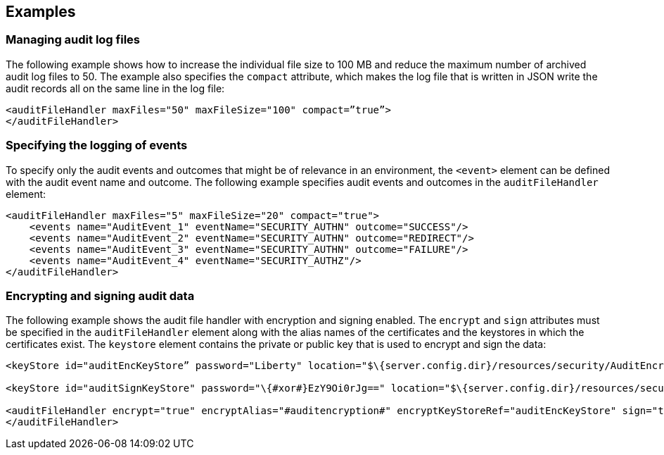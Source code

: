 == Examples

=== Managing audit log files

 
The following example shows how to increase the individual file size to 100 MB and reduce the maximum number of archived audit log files to 50. The example also specifies the `compact` attribute, which makes the log file that is written in JSON write the audit records all on the same line in the log file:

[source,xml]
----
<auditFileHandler maxFiles="50" maxFileSize="100" compact=”true”>
</auditFileHandler>
----


=== Specifying the logging of events

To specify only the audit events and outcomes that might be of relevance in an environment, the `<event>` element can be defined with the audit event name and outcome. The following example specifies audit events and outcomes in the `auditFileHandler` element:

[source,xml]
----
<auditFileHandler maxFiles="5" maxFileSize="20" compact="true">
    <events name="AuditEvent_1" eventName="SECURITY_AUTHN" outcome="SUCCESS"/>
    <events name="AuditEvent_2" eventName="SECURITY_AUTHN" outcome="REDIRECT"/>
    <events name="AuditEvent_3" eventName="SECURITY_AUTHN" outcome="FAILURE"/>
    <events name="AuditEvent_4" eventName="SECURITY_AUTHZ"/>
</auditFileHandler>
----


=== Encrypting and signing audit data

The following example shows the audit file handler with encryption and signing enabled. The `encrypt` and `sign` attributes must be specified in the `auditFileHandler` element along with the alias names of the certificates and the keystores in which the certificates exist. The `keystore` element contains the private or public key that is used to encrypt and sign the data:

[source,xml]
----
<keyStore id="auditEncKeyStore” password="Liberty" location="$\{server.config.dir}/resources/security/AuditEncryptionKeyStore.jks" type="JKS" />

<keyStore id="auditSignKeyStore" password="\{#xor#}EzY9Oi0rJg==" location="$\{server.config.dir}/resources/security/AuditSigningKeyStore2.#jks#" type="JKS" />

<auditFileHandler encrypt="true" encryptAlias="#auditencryption#" encryptKeyStoreRef="auditEncKeyStore" sign="true" signingAlias="auditsigning2" signingKeyStoreRef="auditSignKeyStore"
</auditFileHandler>
----


